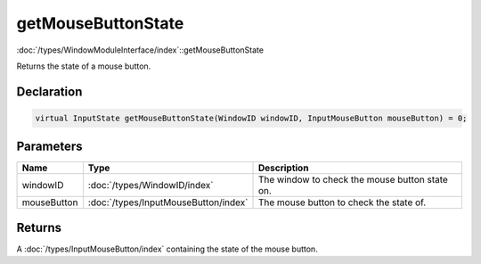 getMouseButtonState
===================

:doc:`/types/WindowModuleInterface/index`::getMouseButtonState

Returns the state of a mouse button.

Declaration
-----------

.. code-block:: cpp

	virtual InputState getMouseButtonState(WindowID windowID, InputMouseButton mouseButton) = 0;

Parameters
----------

.. list-table::
	:width: 100%
	:header-rows: 1
	:class: code-table

	* - Name
	  - Type
	  - Description
	* - windowID
	  - :doc:`/types/WindowID/index`
	  - The window to check the mouse button state on.
	* - mouseButton
	  - :doc:`/types/InputMouseButton/index`
	  - The mouse button to check the state of.

Returns
-------

A :doc:`/types/InputMouseButton/index` containing the state of the mouse button.